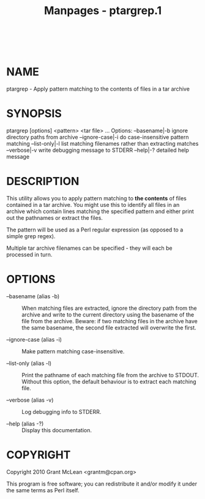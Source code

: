 #+TITLE: Manpages - ptargrep.1
#+begin_example
#+end_example

\\

* NAME
ptargrep - Apply pattern matching to the contents of files in a tar
archive

* SYNOPSIS
ptargrep [options] <pattern> <tar file> ... Options: --basename|-b
ignore directory paths from archive --ignore-case|-i do case-insensitive
pattern matching --list-only|-l list matching filenames rather than
extracting matches --verbose|-v write debugging message to STDERR
--help|-? detailed help message

* DESCRIPTION
This utility allows you to apply pattern matching to *the contents* of
files contained in a tar archive. You might use this to identify all
files in an archive which contain lines matching the specified pattern
and either print out the pathnames or extract the files.

The pattern will be used as a Perl regular expression (as opposed to a
simple grep regex).

Multiple tar archive filenames can be specified - they will each be
processed in turn.

* OPTIONS
- --basename (alias -b) :: When matching files are extracted, ignore the
  directory path from the archive and write to the current directory
  using the basename of the file from the archive. Beware: if two
  matching files in the archive have the same basename, the second file
  extracted will overwrite the first.

- --ignore-case (alias -i) :: Make pattern matching case-insensitive.

- --list-only (alias -l) :: Print the pathname of each matching file
  from the archive to STDOUT. Without this option, the default behaviour
  is to extract each matching file.

- --verbose (alias -v) :: Log debugging info to STDERR.

- --help (alias -?) :: Display this documentation.

* COPYRIGHT
Copyright 2010 Grant McLean <grantm@cpan.org>

This program is free software; you can redistribute it and/or modify it
under the same terms as Perl itself.
